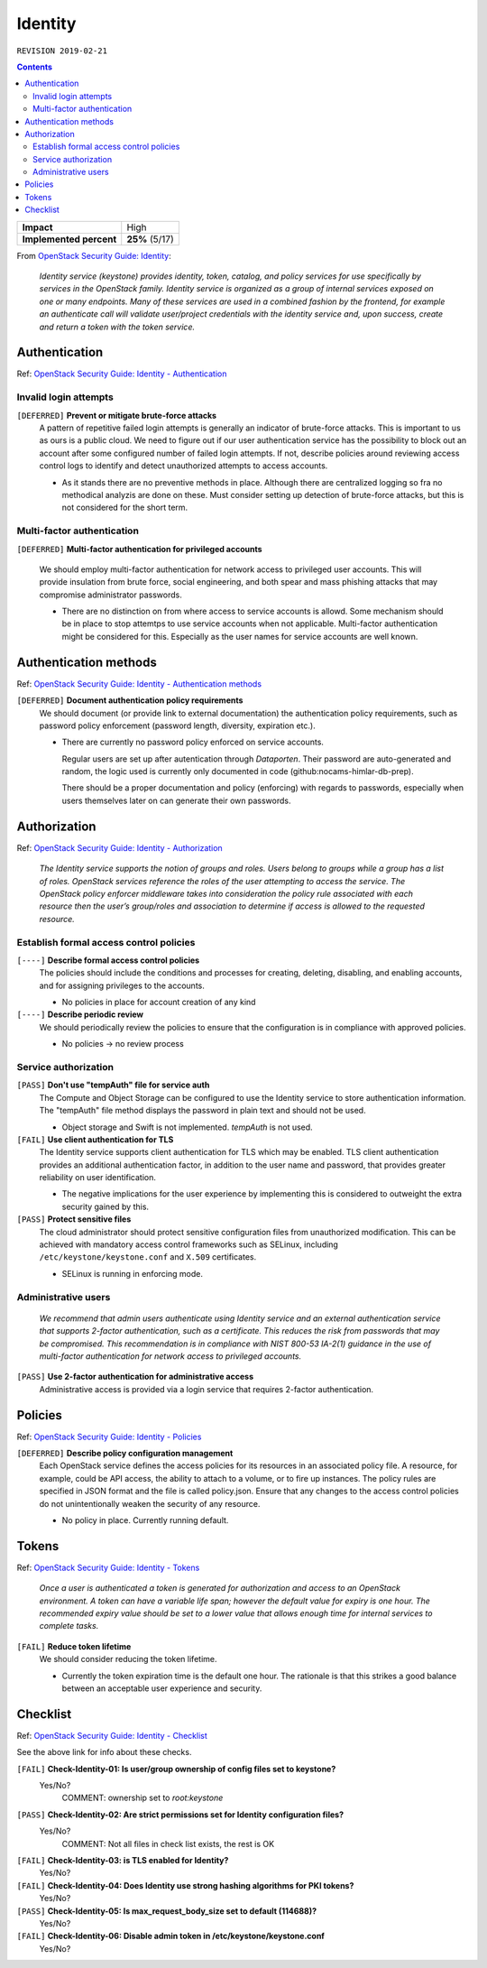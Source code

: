 .. |date| date::

Identity
========

``REVISION 2019-02-21``

.. contents::

.. _OpenStack Security Guide\: Identity: http://docs.openstack.org/security-guide/identity.html

+-------------------------+---------------------+
| **Impact**              | High                |
+-------------------------+---------------------+
| **Implemented percent** | **25%** (5/17)      |
+-------------------------+---------------------+

From `OpenStack Security Guide\: Identity`_:

  *Identity service (keystone) provides identity, token, catalog, and
  policy services for use specifically by services in the OpenStack
  family. Identity service is organized as a group of internal
  services exposed on one or many endpoints. Many of these services
  are used in a combined fashion by the frontend, for example an
  authenticate call will validate user/project credentials with the
  identity service and, upon success, create and return a token with
  the token service.*


Authentication
--------------

.. _OpenStack Security Guide\: Identity - Authentication: http://docs.openstack.org/security-guide/identity/authentication.html

Ref: `OpenStack Security Guide\: Identity - Authentication`_

Invalid login attempts
~~~~~~~~~~~~~~~~~~~~~~

``[DEFERRED]`` **Prevent or mitigate brute-force attacks**
  A pattern of repetitive failed login attempts is generally an
  indicator of brute-force attacks. This is important to us as ours is
  a public cloud. We need to figure out if our user authentication
  service has the possibility to block out an account after some
  configured number of failed login attempts. If not, describe
  policies around reviewing access control logs to identify and detect
  unauthorized attempts to access accounts.

  * As it stands there are no preventive methods in place. Although
    there are centralized logging so fra no methodical analyzis are
    done on these.
    Must consider setting up detection of brute-force attacks, but this
    is not considered for the short term.


Multi-factor authentication
~~~~~~~~~~~~~~~~~~~~~~~~~~~

``[DEFERRED]`` **Multi-factor authentication for privileged accounts**

  We should employ multi-factor authentication for network access to
  privileged user accounts. This will provide insulation from brute
  force, social engineering, and both spear and mass phishing attacks
  that may compromise administrator passwords.

  * There are no distinction on from where access to service accounts
    is allowd. Some mechanism should be in place to stop attemtps to use
    service accounts when not applicable. Multi-factor authentication
    might be considered for this. Especially as the user names for service
    accounts are well known.


Authentication methods
----------------------

.. _OpenStack Security Guide\: Identity - Authentication methods: http://docs.openstack.org/security-guide/identity/authentication-methods.html

Ref: `OpenStack Security Guide\: Identity - Authentication methods`_

``[DEFERRED]`` **Document authentication policy requirements**
  We should document (or provide link to external documentation) the
  authentication policy requirements, such as password policy
  enforcement (password length, diversity, expiration etc.).

  * There are currently no password policy enforced on service accounts.
    
    Regular users are set up after autentication through `Dataporten`. Their
    password are auto-generated and random, the logic used is currently only
    documented in code (github:nocams-himlar-db-prep).
    
    There should be a proper documentation and policy (enforcing) with regards
    to passwords, especially when users themselves later on can generate their
    own passwords.


Authorization
-------------

.. _OpenStack Security Guide\: Identity - Authorization: http://docs.openstack.org/security-guide/identity/authorization.html

Ref: `OpenStack Security Guide\: Identity - Authorization`_

  *The Identity service supports the notion of groups and roles. Users
  belong to groups while a group has a list of roles. OpenStack
  services reference the roles of the user attempting to access the
  service. The OpenStack policy enforcer middleware takes into
  consideration the policy rule associated with each resource then the
  user’s group/roles and association to determine if access is allowed
  to the requested resource.*

Establish formal access control policies
~~~~~~~~~~~~~~~~~~~~~~~~~~~~~~~~~~~~~~~~

``[----]`` **Describe formal access control policies**
  The policies should include the conditions and processes for
  creating, deleting, disabling, and enabling accounts, and for
  assigning privileges to the accounts.

  * No policies in place for account creation of any kind 

``[----]`` **Describe periodic review**
  We should periodically review the policies to ensure that the
  configuration is in compliance with approved policies.

  * No policies -> no review process

Service authorization
~~~~~~~~~~~~~~~~~~~~~

``[PASS]`` **Don't use "tempAuth" file for service auth**
  The Compute and Object Storage can be configured to use the Identity
  service to store authentication information. The "tempAuth" file
  method displays the password in plain text and should not be used.

  * Object storage and Swift is not implemented. `tempAuth` is not used.

``[FAIL]`` **Use client authentication for TLS**
  The Identity service supports client authentication for TLS which
  may be enabled. TLS client authentication provides an additional
  authentication factor, in addition to the user name and password,
  that provides greater reliability on user identification.

  * The negative implications for the user experience by implementing this
    is considered to outweight the extra security gained by this.

``[PASS]`` **Protect sensitive files**
  The cloud administrator should protect sensitive configuration files
  from unauthorized modification. This can be achieved with mandatory
  access control frameworks such as SELinux, including
  ``/etc/keystone/keystone.conf`` and ``X.509`` certificates.

  * SELinux is running in enforcing mode.


Administrative users
~~~~~~~~~~~~~~~~~~~~

  *We recommend that admin users authenticate using Identity service
  and an external authentication service that supports 2-factor
  authentication, such as a certificate. This reduces the risk from
  passwords that may be compromised. This recommendation is in
  compliance with NIST 800-53 IA-2(1) guidance in the use of
  multi-factor authentication for network access to privileged
  accounts.*

``[PASS]`` **Use 2-factor authentication for administrative access**
  Administrative access is provided via a login service that requires
  2-factor authentication.



Policies
--------

.. _OpenStack Security Guide\: Identity - Policies: http://docs.openstack.org/security-guide/identity/policies.html

Ref: `OpenStack Security Guide\: Identity - Policies`_

``[DEFERRED]`` **Describe policy configuration management**
  Each OpenStack service defines the access policies for its resources
  in an associated policy file. A resource, for example, could be API
  access, the ability to attach to a volume, or to fire up
  instances. The policy rules are specified in JSON format and the
  file is called policy.json. Ensure that any changes to the access
  control policies do not unintentionally weaken the security of any
  resource.

  * No policy in place. Currently running default.


Tokens
------

.. _OpenStack Security Guide\: Identity - Tokens: http://docs.openstack.org/security-guide/identity/tokens.html

Ref: `OpenStack Security Guide\: Identity - Tokens`_

  *Once a user is authenticated a token is generated for authorization
  and access to an OpenStack environment. A token can have a variable
  life span; however the default value for expiry is one hour. The
  recommended expiry value should be set to a lower value that allows
  enough time for internal services to complete tasks.*

``[FAIL]`` **Reduce token lifetime**
  We should consider reducing the token lifetime.

  * Currently the token expiration time is the default one hour. The
    rationale is that this strikes a good balance between an acceptable
    user experience and security.

Checklist
---------

.. _OpenStack Security Guide\: Identity - Checklist: http://docs.openstack.org/security-guide/identity/checklist.html

Ref: `OpenStack Security Guide\: Identity - Checklist`_

See the above link for info about these checks.

``[FAIL]`` **Check-Identity-01: Is user/group ownership of config files set to keystone?**
  Yes/No?
         COMMENT: ownership set to `root:keystone`

``[PASS]`` **Check-Identity-02: Are strict permissions set for Identity configuration files?**
  Yes/No?
          COMMENT: Not all files in check list exists, the rest is OK

``[FAIL]`` **Check-Identity-03: is TLS enabled for Identity?**
  Yes/No?

``[FAIL]`` **Check-Identity-04: Does Identity use strong hashing algorithms for PKI tokens?**
  Yes/No?

``[PASS]`` **Check-Identity-05: Is max_request_body_size set to default (114688)?**
  Yes/No?

``[FAIL]`` **Check-Identity-06: Disable admin token in /etc/keystone/keystone.conf**
  Yes/No?

